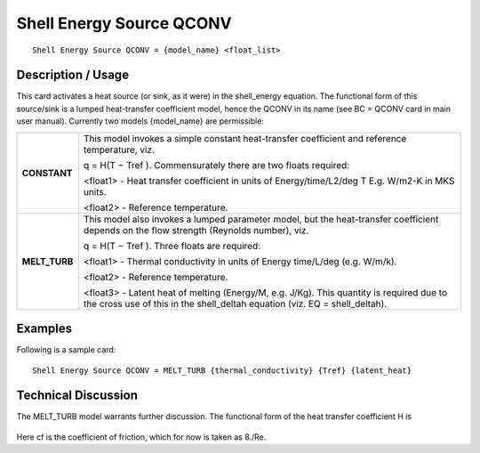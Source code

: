 *****************************
**Shell Energy Source QCONV**
*****************************

::

   Shell Energy Source QCONV = {model_name} <float_list>

-----------------------
**Description / Usage**
-----------------------

This card activates a heat source (or sink, as it were) in the shell_energy
equation. The functional form of this source/sink is a lumped heat-transfer coefficient
model, hence the QCONV in its name (see BC = QCONV card in main user manual).
Currently two models {model_name} are permissible:

+--------------------------+-------------------------------------------------------------------------------------+
|**CONSTANT**              |This model invokes a simple constant heat-transfer coefficient and reference         |
|                          |temperature, viz.                                                                    |
|                          |                                                                                     |
|                          |q = H(T − Tref ). Commensurately there are two floats required:                      |
|                          |                                                                                     |
|                          |<float1> - Heat transfer coefficient in units of Energy/time/L2/deg T E.g. W/m2-K in |
|                          |MKS units.                                                                           |
|                          |                                                                                     |
|                          |<float2> - Reference temperature.                                                    |
+--------------------------+-------------------------------------------------------------------------------------+
|**MELT_TURB**             |This model also invokes a lumped parameter model, but the heat-transfer coefficient  |
|                          |depends on the flow strength (Reynolds number), viz.                                 |
|                          |                                                                                     |
|                          |q = H(T − Tref ). Three floats are required:                                         |
|                          |                                                                                     |
|                          |<float1> - Thermal conductivity in units of Energy time/L/deg (e.g. W/m/k).          |
|                          |                                                                                     |
|                          |<float2> - Reference temperature.                                                    |
|                          |                                                                                     |
|                          |<float3> - Latent heat of melting (Energy/M, e.g. J/Kg). This quantity is required   |
|                          |due to the cross use of this in the shell_deltah equation (viz. EQ =  shell_deltah). |
+--------------------------+-------------------------------------------------------------------------------------+

------------
**Examples**
------------

Following is a sample card:

::

   Shell Energy Source QCONV = MELT_TURB {thermal_conductivity} {Tref} {latent_heat}

-------------------------
**Technical Discussion**
-------------------------

The MELT_TURB model warrants further discussion. The functional form of the heat
transfer coefficient H is

.. figure:: /figures/491_goma_physics.png
	:align: center
	:width: 90%

Here cf is the coefficient of friction, which for now is taken as 8./Re.



